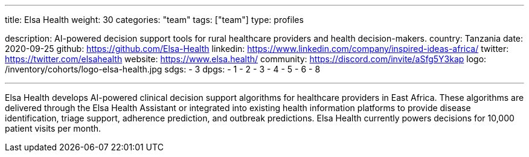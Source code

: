 ---
title: Elsa Health
weight: 30
categories: "team"
tags: ["team"]
type: profiles

description: AI-powered decision support tools for rural healthcare providers and health decision-makers.
country: Tanzania
date: 2020-09-25
github: https://github.com/Elsa-Health
linkedin: https://www.linkedin.com/company/inspired-ideas-africa/
twitter: https://twitter.com/elsahealth
website: https://www.elsa.health/
community: https://discord.com/invite/aSfg5Y3kap
logo: /inventory/cohorts/logo-elsa-health.jpg
sdgs:
    - 3
dpgs:
    - 1
    - 2
    - 3
    - 4
    - 5
    - 6
    - 8

---

Elsa Health develops AI-powered clinical decision support algorithms for healthcare providers in East Africa.
These algorithms are delivered through the Elsa Health Assistant or integrated into existing health information platforms to provide disease identification, triage support, adherence prediction, and outbreak predictions.
Elsa Health currently powers decisions for 10,000 patient visits per month.

